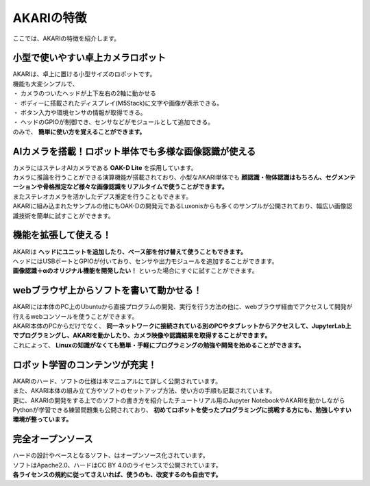 ###########################################################
AKARIの特徴
###########################################################

ここでは、AKARIの特徴を紹介します。

***********************************************************
小型で使いやすい卓上カメラロボット
***********************************************************

| AKARIは、卓上に置ける小型サイズのロボットです。
| 機能も大変シンプルで、
| ・ カメラのついたヘッドが上下左右の2軸に動かせる
| ・ ボディーに搭載されたディスプレイ(M5Stack)に文字や画像が表示できる。
| ・ ボタン入力や環境センサの情報が取得できる。
| ・ ヘッドのGPIOが制御でき、センサなどがモジュールとして追加できる。
| のみで、 **簡単に使い方を覚えることができます。**

.. image:: ../images/Parameters.png
   :width: 600px

***********************************************************
AIカメラを搭載！ロボット単体でも多様な画像認識が使える
***********************************************************

| カメラにはステレオAIカメラである **OAK-D Lite** を採用しています。
| カメラに推論を行うことができる演算機能が搭載されており、小型なAKARI単体でも **顔認識・物体認識はもちろん、セグメンテーションや骨格推定など様々な画像認識をリアルタイムで使うことができます。**
| またステレオカメラを活かしたデプス推定を行うこともできます。
| AKARIに組み込まれたサンプルの他にもOAK-Dの開発元であるLuxonisからも多くのサンプルが公開されており、幅広い画像認識技術を簡単に試すことができます。

***********************************************************
機能を拡張して使える！
***********************************************************

| AKARIは **ヘッドにユニットを追加したり、ベース部を付け替えて使うこともできます。**
| ヘッドにはUSBポートとGPIOが付いており、センサや出力モジュールを追加することができます。
| **画像認識＋αのオリジナル機能を開発したい！** といった場合にすぐに試すことができます。

.. image:: ../images/AKARI_Stack.jpg
   :width: 600px

***********************************************************
webブラウザ上からソフトを書いて動かせる！
***********************************************************

| AKARIには本体のPC上のUbuntuから直接プログラムの開発、実行を行う方法の他に、webブラウザ経由でアクセスして開発が行えるwebコンソールを使うことができます。
| AKARI本体のPCからだけでなく、 **同一ネットワークに接続されている別のPCやタブレットからアクセスして、JupyterLab上でプログラミングし、AKARIを動かしたり、カメラ映像や認識結果を取得することができます。**
| これによって、 **Linuxの知識がなくても簡単・手軽にプログラミングの勉強や開発を始めることができます。**

.. image:: ../images/sample_controller.png
   :width: 500px

.. image:: ../images/sample_jupyter.png
   :width: 500px

***********************************************************
ロボット学習のコンテンツが充実！
***********************************************************

| AKARIのハード、ソフトの仕様は本マニュアルにて詳しく公開されています。
| また、AKARI本体の組み立て方やソフトのセットアップ方法、使い方の手順も記載されています。
| 更に、AKARIの開発をする上でのソフトの書き方を紹介したチュートリアル用のJupyter NotebookやAKARIを動かしながらPythonが学習できる練習問題集も公開されており、 **初めてロボットを使ったプログラミングに挑戦する方にも、勉強しやすい環境が整っています。**

.. image:: ../images/sample_practice.png
   :width: 500px

***********************************************************
完全オープンソース
***********************************************************

| ハードの設計やベースとなるソフト、はオープンソース化されています。
| ソフトはApache2.0、ハードはCC BY 4.0のライセンスで公開されています。
| **各ライセンスの規約に従ってさえいれば、使うのも、改変するのも自由です。**
